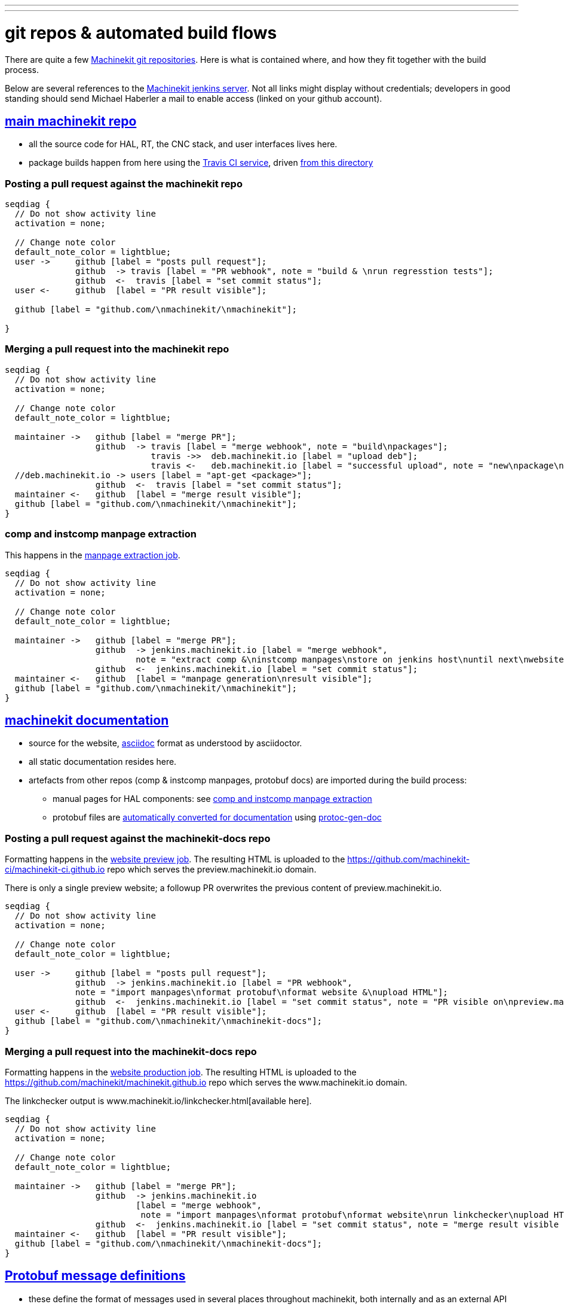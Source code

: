 ---
---

:skip-front-matter:
:imagesoutdir: docs/infra/repositories

:toc:
= git repos & automated build flows

There are quite a few
https://github.com/machinekit[Machinekit git repositories].
Here is what is contained where, and how they fit together with the build process.

Below are several references to the https://jenkins.machinekit.io/[Machinekit jenkins server].
Not all links might display without credentials;
developers in good standing should send Michael Haberler a mail to enable access (linked on your github account).

== https://github.com/machinekit/machinekit[main machinekit repo]

- all the source code for HAL, RT, the CNC stack, and user interfaces lives here.
- package builds happen from here using the https://travis-ci.org/[Travis CI service], driven https://github.com/machinekit/machinekit/tree/master/.travis[from this directory]

=== Posting a pull request against the machinekit repo
[seqdiag, "mk_pr_flow", "svg"]
----
seqdiag {
  // Do not show activity line
  activation = none;

  // Change note color
  default_note_color = lightblue;
  user ->     github [label = "posts pull request"];
              github  -> travis [label = "PR webhook", note = "build & \nrun regresstion tests"];
              github  <-  travis [label = "set commit status"];
  user <-     github  [label = "PR result visible"];

  github [label = "github.com/\nmachinekit/\nmachinekit"];

}
----

=== Merging a pull request into the machinekit repo
[seqdiag, "mk_merge_flow", "svg",width=100%,height=100%] 
----
seqdiag {
  // Do not show activity line
  activation = none;

  // Change note color
  default_note_color = lightblue;
  
  maintainer ->   github [label = "merge PR"];
                  github  -> travis [label = "merge webhook", note = "build\npackages"];
		             travis ->>  deb.machinekit.io [label = "upload deb"];
                             travis <-   deb.machinekit.io [label = "successful upload", note = "new\npackage\nonline"];
  //deb.machinekit.io -> users [label = "apt-get <package>"];
                  github  <-  travis [label = "set commit status"];
  maintainer <-   github  [label = "merge result visible"];
  github [label = "github.com/\nmachinekit/\nmachinekit"];
}
----

=== comp and instcomp manpage extraction
This happens in the https://jenkins.machinekit.io/view/machinekit/job/machinekit-manpages/[manpage extraction job].
[seqdiag, "mk_manpage_flow", "svg"]
----
seqdiag {
  // Do not show activity line
  activation = none;

  // Change note color
  default_note_color = lightblue;

  maintainer ->   github [label = "merge PR"];
                  github  -> jenkins.machinekit.io [label = "merge webhook",
		  	  note = "extract comp &\ninstcomp manpages\nstore on jenkins host\nuntil next\nwebsite build"];
                  github  <-  jenkins.machinekit.io [label = "set commit status"];
  maintainer <-   github  [label = "manpage generation\nresult visible"];
  github [label = "github.com/\nmachinekit/\nmachinekit"];
}
----


== https://github.com/machinekit/machinekit-docs[machinekit documentation]

* source for the website, http://asciidoctor.org[asciidoc] format as understood by asciidoctor.
* all static documentation resides here.
* artefacts from other repos (comp & instcomp manpages, protobuf docs) are imported during the build process:
** manual pages for HAL components: see link:/docs/infra/repositories/#comp-and-instcomp-manpage-extraction[comp and instcomp manpage extraction]
** protobuf files are http://preview.machinekit.io/docs/machinetalk/protobuf/[automatically converted for documentation] using https://github.com/mhaberler/protoc-gen-doc[protoc-gen-doc]


=== Posting a pull request against the machinekit-docs repo
Formatting happens in the https://jenkins.machinekit.io/view/machinekit/job/website-preview/[website preview job].
The resulting HTML is uploaded to the https://github.com/machinekit-ci/machinekit-ci.github.io
repo which serves the preview.machinekit.io domain.

There is only a single preview website; a followup PR overwrites the previous content of preview.machinekit.io.
[seqdiag, "mkdocs_pr_flow", "svg"]
----
seqdiag {
  // Do not show activity line
  activation = none;

  // Change note color
  default_note_color = lightblue;

  user ->     github [label = "posts pull request"];
              github  -> jenkins.machinekit.io [label = "PR webhook",
	      note = "import manpages\nformat protobuf\nformat website &\nupload HTML"];
              github  <-  jenkins.machinekit.io [label = "set commit status", note = "PR visible on\npreview.machinekit.io"];
  user <-     github  [label = "PR result visible"];
  github [label = "github.com/\nmachinekit/\nmachinekit-docs"];
}
----


=== Merging a pull request into the machinekit-docs repo
Formatting happens in the https://jenkins.machinekit.io/view/machinekit/job/website-production/[website production job].
The resulting HTML is uploaded to the https://github.com/machinekit/machinekit.github.io
repo which serves the www.machinekit.io domain.

The linkchecker output is www.machinekit.io/linkchecker.html[available here].

[seqdiag, "mkdocs_merge_flow", "svg",width=100%,height=100%] 
----
seqdiag {
  // Do not show activity line
  activation = none;

  // Change note color
  default_note_color = lightblue;
  
  maintainer ->   github [label = "merge PR"];
                  github  -> jenkins.machinekit.io
		  	  [label = "merge webhook",
			   note = "import manpages\nformat protobuf\nformat website\nrun linkchecker\nupload HTML"];
                  github  <-  jenkins.machinekit.io [label = "set commit status", note = "merge result visible on\nwww.machinekit.io"];
  maintainer <-   github  [label = "PR result visible"];
  github [label = "github.com/\nmachinekit/\nmachinekit-docs"];
}
----

== https://github.com/machinekit/machinetalk-protobuf[Protobuf message definitions]

- these define the format of messages used in several places throughout machinekit, both internally and as an external API
- for the format  see the excellent https://developers.google.com/protocol-buffers/[Google Protobuf documentation].
- note files in this repo are published under the https://github.com/machinekit/machinetalk-protobuf/blob/master/LICENSE[MIT license], other than https://github.com/machinekit/machinekit/blob/master/COPYING[machinekit which is mostly GPL2 and LGPL]. This means usage of the remote API is governed by the former, similar to the Linux kernel which is GPL but the using code can be pretty much any license.


== https://github.com/machinekit/mksocfpga[FPGA firmware for SoC/FPGA platforms]
- contains VHDL source and configurations for various platforms
- firmware packages are built automatically if a PR is merged into this repo
- https://jenkins.machinekit.io/view/machinekit/job/mksocfpga/[build job configuration]
- https://jenkins.machinekit.io/view/machinekit/job/mksocfpga-packaging/[packaging step], triggered after successful build

=== Merging a pull request into the mksocfpga repo
[seqdiag, "mksocfpga_merge_flow", "svg",width=100%,height=100%] 
----
seqdiag {
  // Do not show activity line
  activation = none;

  // Change note color
  default_note_color = lightblue;
  
  maintainer ->   github [label = "merge PR"];
                  github  -> jenkins.machinekit.io
		  	  [label = "merge webhook",
			   note = "generate firmare"];
   		             jenkins.machinekit.io ->>  deb.machinekit.io [label = "upload deb"];
                             jenkins.machinekit.io <-   deb.machinekit.io [label = "successful upload", note = "new\npackage\nonline"];
                  github  <-  jenkins.machinekit.io [label = "set commit status"];
  maintainer <-   github  [label = "merge result visible"];
  github [label = "github.com/\nmachinekit/\nmksocfpga"];
}
----

== https://github.com/machinekit/pymachinetalk[Python machinetalk bindings]
These serve as examples how to remotely interact with HAL and LinuxCNC stack.

== https://github.com/machinekit/machinekit-dkms[Any kernel modules required for Machinekit]
Kernel modules and drivers are by definition kernel-dependent and therefore not part of the standard build.

Any drivers should be posted against this repo, following the example of the existing ones. A merge against this repo will cause the machinekit-dms package be build; if installed, this package will build any drivers _on the target platform against all installed kernel versions_.

== https://github.com/machinekit/machinekit.github.io[github.machinekit.io]

- static html content served by github for domain www.machinekit.io
- fed from jenkins.machinekit.io via git push after sucessful format and linkcheck
- see jenkins job https://jenkins.machinekit.io/view/machinekit/job/website-production/[website-production]





